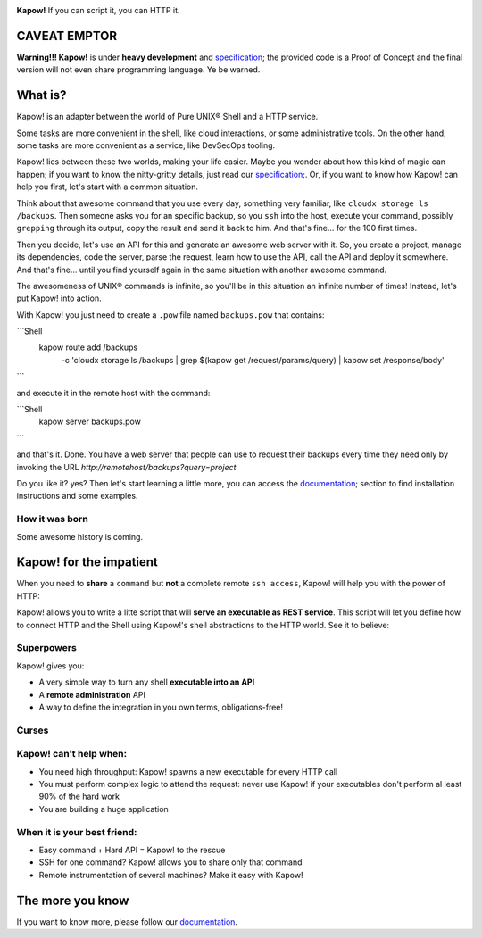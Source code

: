.. image:: https://trello-attachments.s3.amazonaws.com/5c824318411d973812cbef67/5ca1af818bc9b53e31696de3/f51eb40412bf09c8c800511d7bbe5634/kapow-1601675_480.png
    :alt: Kapow!

.. image:: https://circleci.com/gh/BBVA/kapow/tree/master.svg?style=svg
    :target: https://circleci.com/gh/BBVA/kapow/tree/master

**Kapow!** If you can script it, you can HTTP it.


CAVEAT EMPTOR
=============

**Warning!!! Kapow!** is under **heavy development** and `specification </spec>`_;
the provided code is a Proof of Concept and the final version will not even
share programming language.  Ye be warned.


What is?
==============

Kapow! is an adapter between the world of Pure UNIX® Shell and a HTTP service.

Some tasks are more convenient in the shell, like cloud interactions, or some
administrative tools.  On the other hand, some tasks are more convenient as a
service, like DevSecOps tooling.

Kapow! lies between these two worlds, making your life easier.  Maybe you wonder
about how this kind of magic can happen; if you want to know the nitty-gritty
details, just read our `specification </spec>`_;.  Or, if you want to know how
Kapow! can help you first, let's start with a common situation.

Think about that awesome command that you use every day, something very
familiar, like ``cloudx storage ls /backups``.  Then someone asks you for an
specific backup, so you ``ssh`` into the host, execute your command, possibly
``grepping`` through its output, copy the result and send it back to him.
And that's fine... for the 100 first times.

Then you decide, let's use an API for this and generate an awesome web server
with it.  So, you create a project, manage its dependencies, code the server,
parse the request, learn how to use the API, call the API and deploy it
somewhere.  And that's fine... until you find yourself again in the same
situation with another awesome command.

The awesomeness of UNIX® commands is infinite, so you'll be in this situation
an infinite number of times!  Instead, let's put Kapow! into action.

With Kapow! you just need to create a ``.pow`` file named ``backups.pow`` that
contains:

```Shell
    kapow route add /backups \
        -c 'cloudx storage ls /backups | grep $(kapow get /request/params/query) | kapow set /response/body'
```

and execute it in the remote host with the command:

```Shell
    kapow server backups.pow
```

and that's it.  Done.  You have a web server that people can use to request
their backups every time they need only by invoking the URL
`http://remotehost/backups?query=project`

Do you like it? yes?  Then let's start learning a little more, you can access
the `documentation </doc>`_; section to find installation instructions and some
examples.







How it was born
---------------

Some awesome history is coming.


Kapow! for the impatient
========================

When you need to **share** a ``command`` but **not** a complete remote ``ssh
access``, Kapow!  will help you with the power of HTTP:

.. image:: https://trello-attachments.s3.amazonaws.com/5c824318411d973812cbef67/5ca1af818bc9b53e31696de3/784a183fba3f24872dd97ee28e765922/Kapow!.png
    :alt: Where Kapow! lives

Kapow! allows you to write a litte script that will **serve an executable as REST
service**.  This script will let you define how to connect HTTP and the  Shell
using Kapow!'s shell abstractions to the HTTP world. See it to believe:

.. image:: resources/kapow.gif?raw=true
    :alt: Kapow! in action


Superpowers
-----------

Kapow! gives you:

* A very simple way to turn any shell **executable into an API**
* A **remote administration** API
* A way to define the integration in you own terms, obligations-free!


Curses
------

Kapow! can't help when:
-----------------------

* You need high throughput: Kapow! spawns a new executable for every HTTP call
* You must perform complex logic to attend the request: never use Kapow! if
  your executables don't perform al least 90% of the hard work
* You are building a huge application


When it is your best friend:
--------------------------

* Easy command + Hard API = Kapow! to the rescue
* SSH for one command?  Kapow! allows you to share only that command
* Remote instrumentation of several machines?  Make it easy with Kapow!


The more you know
=================

If you want to know more, please follow our `documentation </doc>`_.
